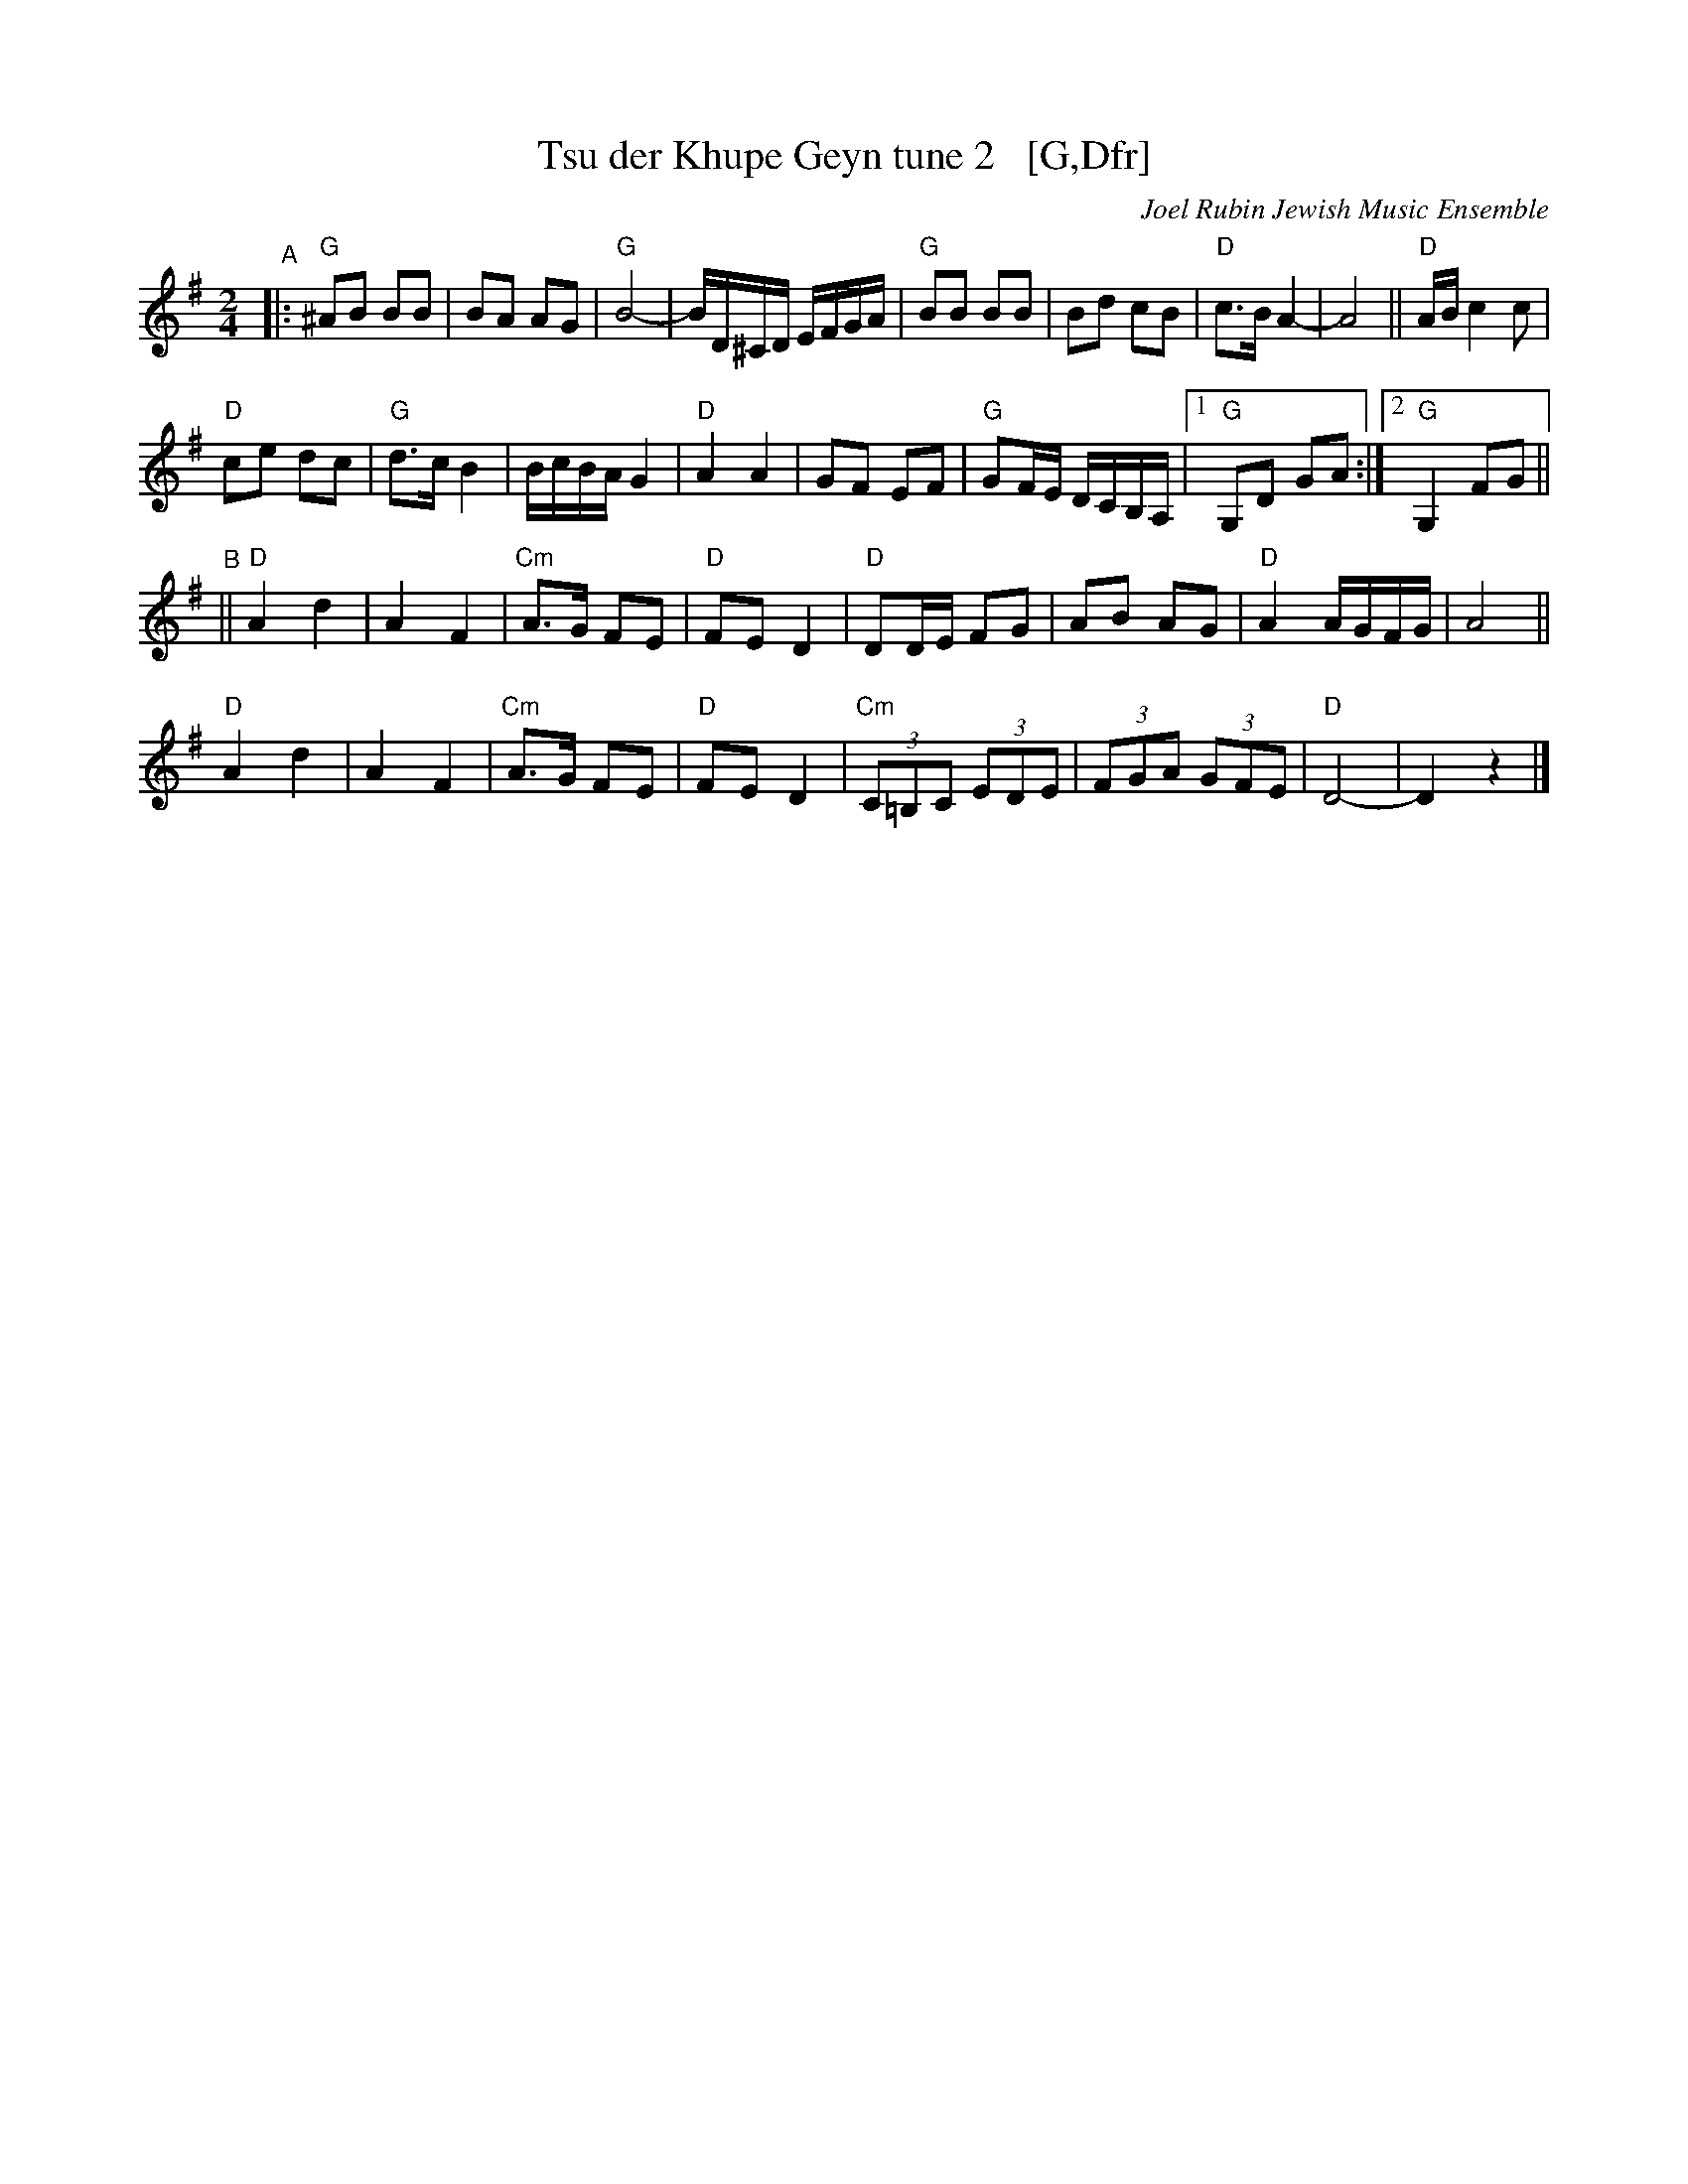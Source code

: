 X: 2
T: Tsu der Khupe Geyn tune 2   [G,Dfr]
O: Joel Rubin Jewish Music Ensemble
%P: G major, D freygish:
S: email from Steve Rauch
D: Beregovski's Khasene
Z: 2020 Steve Rauch 
Z: 2020 John Chambers <jc:trillian.mit.edu>
M: 2/4
L: 1/16
K: G
"^A"|:\
"G"^A2B2 B2B2 |  B2A2 A2G2 | "G"B8- | BD^CD EFGA |\
"G"B2B2 B2B2 |  B2d2 c2B2 | "D"c3B A4- | A8 || "D"AB c4 c2 |
"D"c2e2 d2c2 | "G"d3c B4  | BcBA G4 | "D"A4 A4 |\
   G2F2 E2F2 | "G"G2FE DCB,A, |1 "G"G,2D2 G2A2 :|2 "G"G,4 F2G2 ||
K: _B_e^F	% Dphr
"^B"||\
"D"A4 d4 | A4 F4 | "Cm"A3G F2E2 | "D"F2E2 D4 |\
"D"D2DE F2G2 | A2B2 A2G2 | "D"A4 AGFG | A8 ||
"D"A4 d4 | A4 F4 | "Cm"A3G F2E2 | "D"F2E2 D4 |\
"Cm"(3C2=B,2C2 (3E2D2E2 | (3F2G2A2 (3G2F2E2 | "D"D8- | D4 z4 |]

